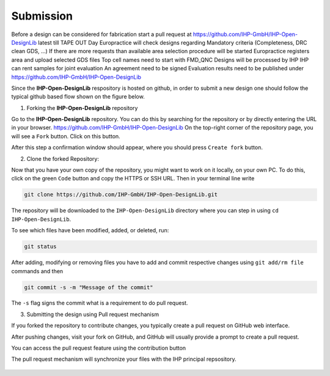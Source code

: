 Submission
============


Before a design can be considered for fabrication start a pull request at 
https://github.com/IHP-GmbH/IHP-Open-DesignLib latest till TAPE OUT Day
Europractice will check designs regarding Mandatory criteria (Completeness, DRC clean GDS, …) 
If there are more requests than available area selection procedure will be started
Europractice registers area and upload selected GDS files
Top cell names need to start with FMD_QNC
Designs will be processed by IHP
IHP can rent samples for joint evaluation
An agreement need to be signed
Evaluation results need to be published under https://github.com/IHP-GmbH/IHP-Open-DesignLib

Since the **IHP-Open-DesignLib** respository is hosted on github, in order to submit a new design one should follow the typical
github based flow shown on the figure below.

.. image:: fig/gitflow.png

1. Forking the **IHP-Open-DesignLib** repository

Go to the **IHP-Open-DesignLib** repository. You can do this by searching for the repository or by directly entering the URL in your browser.
https://github.com/IHP-GmbH/IHP-Open-DesignLib
On the top-right corner of the repository page, you will see a ``Fork`` button. Click on this button.

.. image:: fig/fork.png

After this step a confirmation window should appear, where you should press ``Create fork`` button.

.. image:: fig/fork2.png


2. Clone the forked Repository:

Now that you have your own copy of the repository, you might want to work on it locally, on your own PC. To do this, click on the green ``Code`` button and copy the HTTPS or SSH URL.
Then in your terminal line write 


.. image:: fig/clone.png

.. code-block:: console

  git clone https://github.com/IHP-GmbH/IHP-Open-DesignLib.git

The repository will be downloaded to the ``IHP-Open-DesignLib`` directory where you can step in using ``cd IHP-Open-DesignLib``.

To see which files have been modified, added, or deleted, run:


.. code-block:: console

  git status
  
After adding, modifying or removing files you have to add and commit respective changes using ``git add/rm file`` commands and then  

.. code-block:: console

  git commit -s -m "Message of the commit"

The ``-s`` flag signs the commit what is a requirement to do pull request. 


3. Submitting the design using Pull request mechanism

If you forked the repository to contribute changes, you typically create a pull request on GitHub web interface. 

After pushing changes, visit your fork on GitHub, and GitHub will usually provide a prompt to create a pull request.

You can access the pull request feature using the contribution button


.. image:: fig/pullrequest.png


The pull request mechanism will synchronize your files with the IHP principal repsository.


  .. autosummary::
   :toctree: generated

